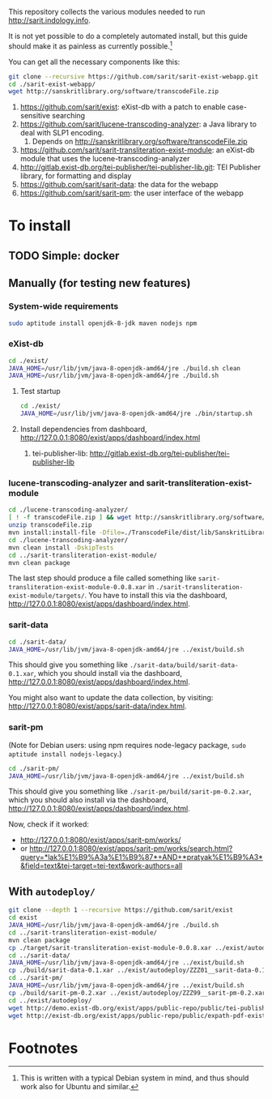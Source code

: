 #+SARIT’s eXist-db webapp

This repository collects the various modules needed to run
http://sarit.indology.info.

It is not yet possible to do a completely automated install, but this
guide should make it as painless as currently possible.[fn:1]

You can get all the necessary components like this:

#+BEGIN_SRC sh
git clone --recursive https://github.com/sarit/sarit-exist-webapp.git
cd ./sarit-exist-webapp/
wget http://sanskritlibrary.org/software/transcodeFile.zip
#+END_SRC


1) https://github.com/sarit/exist: eXist-db with a patch to enable
   case-sensitive searching
2) https://github.com/sarit/lucene-transcoding-analyzer: a Java
   library to deal with SLP1 encoding.
   1) Depends on http://sanskritlibrary.org/software/transcodeFile.zip
3) https://github.com/sarit/sarit-transliteration-exist-module: an
   eXist-db module that uses the lucene-transcoding-analyzer
4) http://gitlab.exist-db.org/tei-publisher/tei-publisher-lib.git: TEI
   Publisher library, for formatting and display
5) https://github.com/sarit/sarit-data: the data for the webapp
6) https://github.com/sarit/sarit-pm: the user interface of the webapp


* To install

** TODO Simple: docker

** Manually (for testing new features)

*** System-wide requirements

#+BEGIN_SRC sh
sudo aptitude install openjdk-8-jdk maven nodejs npm
#+END_SRC

*** eXist-db

#+BEGIN_SRC sh :results raw output
cd ./exist/
JAVA_HOME=/usr/lib/jvm/java-8-openjdk-amd64/jre ./build.sh clean
JAVA_HOME=/usr/lib/jvm/java-8-openjdk-amd64/jre ./build.sh
#+END_SRC

**** Test startup 

#+BEGIN_SRC sh
cd ./exist/
JAVA_HOME=/usr/lib/jvm/java-8-openjdk-amd64/jre ./bin/startup.sh
#+END_SRC


**** Install dependencies from dashboard, http://127.0.0.1:8080/exist/apps/dashboard/index.html

1) tei-publisher-lib: http://gitlab.exist-db.org/tei-publisher/tei-publisher-lib



*** lucene-transcoding-analyzer and sarit-transliteration-exist-module

#+BEGIN_SRC sh
  cd ./lucene-transcoding-analyzer/
  [ ! -f transcodeFile.zip ] && wget http://sanskritlibrary.org/software/transcodeFile.zip
  unzip transcodeFile.zip
  mvn install:install-file -Dfile=./TranscodeFile/dist/lib/SanskritLibrary.jar -DgroupId=org.sanskritlibrary -DartifactId=sl -Dversion=0.1 -Dpackaging=jar
  cd ./lucene-transcoding-analyzer/
  mvn clean install -DskipTests
  cd ../sarit-transliteration-exist-module/
  mvn clean package
#+END_SRC

The last step should produce a file called something like
~sarit-transliteration-exist-module-0.0.8.xar~ in
~./sarit-transliteration-exist-module/targets/~.  You have to install
this via the dashboard,
http://127.0.0.1:8080/exist/apps/dashboard/index.html.

*** sarit-data

#+BEGIN_SRC sh
cd ./sarit-data/
JAVA_HOME=/usr/lib/jvm/java-8-openjdk-amd64/jre ../exist/build.sh
#+END_SRC

This should give you something like
~./sarit-data/build/sarit-data-0.1.xar~, which you should install via
the dashboard, http://127.0.0.1:8080/exist/apps/dashboard/index.html.

You might also want to update the data collection, by visiting:
http://127.0.0.1:8080/exist/apps/sarit-data/index.html.


*** sarit-pm

(Note for Debian users: using npm requires node-legacy package, ~sudo
aptitude install nodejs-legacy~.)

#+BEGIN_SRC sh
cd ./sarit-pm/
JAVA_HOME=/usr/lib/jvm/java-8-openjdk-amd64/jre ../exist/build.sh
#+END_SRC

This should give you something like
~./sarit-pm/build/sarit-pm-0.2.xar~, which you should also install via
the dashboard, http://127.0.0.1:8080/exist/apps/dashboard/index.html.


Now, check if it worked: 

- http://127.0.0.1:8080/exist/apps/sarit-pm/works/
- or http://127.0.0.1:8080/exist/apps/sarit-pm/works/search.html?query=*lak%E1%B9%A3a%E1%B9%87*+AND+*pratyak%E1%B9%A3*&field=text&tei-target=tei-text&work-authors=all



** With ~autodeploy/~


#+BEGIN_SRC sh
git clone --depth 1 --recursive https://github.com/sarit/exist
cd exist
JAVA_HOME=/usr/lib/jvm/java-8-openjdk-amd64/jre ./build.sh
cd ../sarit-transliteration-exist-module/
mvn clean package 
cp ./target/sarit-transliteration-exist-module-0.0.8.xar ../exist/autodeploy/sarit-transliteration-exist-module-0.0.8.xar
cd ../sarit-data/
JAVA_HOME=/usr/lib/jvm/java-8-openjdk-amd64/jre ../exist/build.sh
cp ./build/sarit-data-0.1.xar ../exist/autodeploy/ZZZ01__sarit-data-0.1.xar
cd ../sarit-pm/
JAVA_HOME=/usr/lib/jvm/java-8-openjdk-amd64/jre ../exist/build.sh
cp ./build/sarit-pm-0.2.xar ../exist/autodeploy/ZZZ99__sarit-pm-0.2.xar
cd ../exist/autodeploy/
wget http://demo.exist-db.org/exist/apps/public-repo/public/tei-publisher-lib-2.0.3.xar
wget http://exist-db.org/exist/apps/public-repo/public/expath-pdf-exist-lib-0.0.4.xar
#+END_SRC



* Footnotes

[fn:1] This is written with a typical Debian system in mind, and thus
should work also for Ubuntu and similar.

